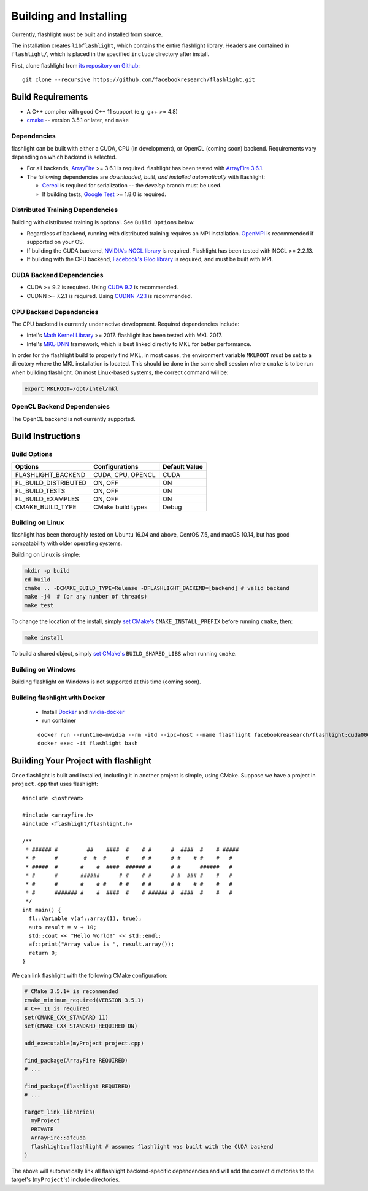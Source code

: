 Building and Installing
=======================
Currently, flashlight must be built and installed from source.

The installation creates ``libflashlight``, which contains the entire flashlight library. Headers are contained in ``flashlight/``, which is placed in the specified ``include`` directory after install.

First, clone flashlight from `its repository on Github <https://github.com/facebookresearch/flashlight>`_:

::

   git clone --recursive https://github.com/facebookresearch/flashlight.git


Build Requirements
~~~~~~~~~~~~~~~~~~

- A C++ compiler with good C++ 11 support (e.g. g++ >= 4.8)
- `cmake <https://cmake.org/>`_ -- version 3.5.1 or later, and ``make``

Dependencies
------------

flashlight can be built with either a CUDA, CPU (in development), or OpenCL (coming soon) backend. Requirements vary depending on which backend is selected.

- For all backends, `ArrayFire <https://github.com/arrayfire/arrayfire/wiki>`_ >= 3.6.1 is required. flashlight has been tested with `ArrayFire 3.6.1 <https://github.com/arrayfire/arrayfire/releases/tag/v3.6.1>`_.
- The following dependencies are `downloaded, built, and installed automatically` with flashlight:

  - `Cereal <https://github.com/USCiLab/cereal>`_ is required for serialization -- the `develop` branch must be used.
  - If building tests, `Google Test <https://github.com/google/googletest>`_ >= 1.8.0 is required.
    

Distributed Training Dependencies
---------------------------------
Building with distributed training is optional. See ``Build Options`` below.

- Regardless of backend, running with distributed training requires an MPI installation. `OpenMPI <https://www.open-mpi.org/>`_ is recommended if supported on your OS.
- If building the CUDA backend, `NVIDIA's NCCL library <https://developer.nvidia.com/nccl>`_ is required. Flashlight has been tested with NCCL >= 2.2.13.
- If building with the CPU backend, `Facebook's Gloo library <https://github.com/facebookincubator/gloo>`_ is required, and must be built with MPI.

CUDA Backend Dependencies
-------------------------

- CUDA >= 9.2 is required. Using `CUDA 9.2 <https://developer.nvidia.com/cuda-92-download-archive>`_ is recommended.
- CUDNN >= 7.2.1 is required. Using `CUDNN 7.2.1 <https://developer.nvidia.com/rdp/cudnn-archive>`_ is recommended.

CPU Backend Dependencies
------------------------

The CPU backend is currently under active development. Required dependencies include:

- Intel's `Math Kernel Library <https://software.intel.com/en-us/mkl>`_ >= 2017. flashlight has been tested with MKL 2017.
- Intel's `MKL-DNN <https://github.com/intel/mkl-dnn/>`_ framework, which is best linked directly to MKL for better performance.

In order for the flashlight build to properly find MKL, in most cases, the environment variable ``MKLROOT`` must be set to a directory where the MKL installation is located. This should be done in the same shell session where ``cmake`` is to be run when building flashlight. On most Linux-based systems, the correct command will be:

.. code-block:: shell

   export MKLROOT=/opt/intel/mkl

OpenCL Backend Dependencies
---------------------------

The OpenCL backend is not currently supported.

Build Instructions
~~~~~~~~~~~~~~~~~~
Build Options
-------------
+-------------------------+-------------------+---------------+
| Options                 | Configurations    | Default Value |
+=========================+===================+===============+
| FLASHLIGHT_BACKEND      | CUDA, CPU, OPENCL | CUDA          |
+-------------------------+-------------------+---------------+
| FL_BUILD_DISTRIBUTED    | ON, OFF           | ON            |
+-------------------------+-------------------+---------------+
| FL_BUILD_TESTS          | ON, OFF           | ON            |
+-------------------------+-------------------+---------------+
| FL_BUILD_EXAMPLES       | ON, OFF           | ON            |
+-------------------------+-------------------+---------------+
| CMAKE_BUILD_TYPE        | CMake build types | Debug         |
+-------------------------+-------------------+---------------+


Building on Linux
-----------------
flashlight has been thoroughly tested on Ubuntu 16.04 and above, CentOS 7.5, and macOS 10.14, but has good compatability with older operating systems.

Building on Linux is simple:

.. code-block:: shell

  mkdir -p build
  cd build
  cmake .. -DCMAKE_BUILD_TYPE=Release -DFLASHLIGHT_BACKEND=[backend] # valid backend
  make -j4  # (or any number of threads)
  make test

To change the location of the install, simply `set CMake's <https://cmake.org/cmake/help/v3.5/variable/CMAKE_INSTALL_PREFIX.html>`_ ``CMAKE_INSTALL_PREFIX`` before running ``cmake``, then:

.. code-block:: shell

 make install

To build a shared object, simply `set CMake's <https://cmake.org/cmake/help/v3.5/variable/BUILD_SHARED_LIBS.html>`_ ``BUILD_SHARED_LIBS`` when running ``cmake``.

Building on Windows
-------------------
Building flashlight on Windows is not supported at this time (coming soon).

Building flashlight with Docker
------------
 - Install `Docker <https://docs.docker.com/engine/installation/>`_  and `nvidia-docker <https://github.com/NVIDIA/nvidia-docker/>`_
 - run container

 ::
 
     docker run --runtime=nvidia --rm -itd --ipc=host --name flashlight facebookreasearch/flashlight:cuda000
     docker exec -it flashlight bash


Building Your Project with flashlight
~~~~~~~~~~~~~~~~~~~~~~~~~~~~~~~~~~~~~
Once flashlight is built and installed, including it in another project is simple, using CMake. Suppose we have a project in ``project.cpp`` that uses flashlight:

::

   #include <iostream>

   #include <arrayfire.h>
   #include <flashlight/flashlight.h>

   /**
    * ###### #         ##    ####  #    # #      #  ####  #    # #####
    * #      #        #  #  #      #    # #      # #    # #    #   #
    * #####  #       #    #  ####  ###### #      # #      ######   #
    * #      #       ######      # #    # #      # #  ### #    #   #
    * #      #       #    # #    # #    # #      # #    # #    #   #
    * #      ####### #    #  ####  #    # ###### #  ####  #    #   #
    */
   int main() {
     fl::Variable v(af::array(1), true);
     auto result = v + 10;
     std::cout << "Hello World!" << std::endl;
     af::print("Array value is ", result.array());
     return 0;
   }

We can link flashlight with the following CMake configuration:

.. code-block:: shell
   
  # CMake 3.5.1+ is recommended
  cmake_minimum_required(VERSION 3.5.1)
  # C++ 11 is required
  set(CMAKE_CXX_STANDARD 11)
  set(CMAKE_CXX_STANDARD_REQUIRED ON)

  add_executable(myProject project.cpp)

  find_package(ArrayFire REQUIRED)
  # ...

  find_package(flashlight REQUIRED)
  # ...
  
  target_link_libraries(
    myProject
    PRIVATE
    ArrayFire::afcuda
    flashlight::flashlight # assumes flashlight was built with the CUDA backend
  )

The above will automatically link all flashlight backend-specific dependencies and will add the correct directories to the target's (``myProject``'s) include directories.
